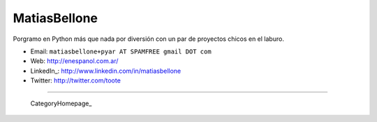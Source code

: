 
MatiasBellone
-------------

Porgramo en Python más que nada por diversión con un par de proyectos chicos en el laburo.

* Email: ``matiasbellone+pyar AT SPAMFREE gmail DOT com``

* Web: http://enespanol.com.ar/

* LinkedIn_: http://www.linkedin.com/in/matiasbellone

* Twitter: http://twitter.com/toote

-------------------------

 CategoryHomepage_

.. ############################################################################



